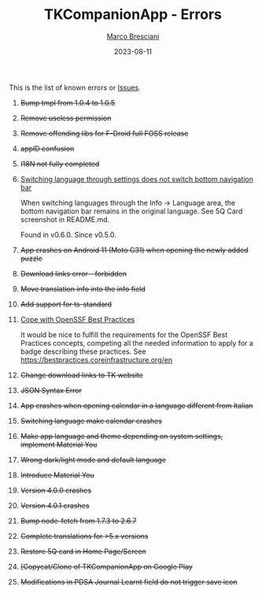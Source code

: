 #+BEGIN_COMMENT
© 2021-2023 Marco Bresciani

Copying and distribution of this file, with or without modification, are
permitted in any medium without royalty provided the copyright notice
and this notice are preserved.
This file is offered as-is, without any warranty.

SPDX-FileCopyrightText: 2021-2023 Marco Bresciani
SPDX-License-Identifier: FSFAP
#+END_COMMENT

#+TITLE: TKCompanionApp - Errors
#+AUTHOR: [[https://codeberg.org/marco.bresciani/][Marco Bresciani]]
#+DATE: 2023-08-11
#+OPTIONS: toc:nil

This is the list of known errors or
[[https://codeberg.org/marco.bresciani/TKCompanionApp/issues][Issues]].

1. +Bump tmpl from 1.0.4 to 1.0.5+
2. +Remove useless permission+
3. +Remove offending libs for F-Droid full FOSS release+
4. +appID confusion+
5. +I18N not fully completed+
6. [[https://codeberg.org/marco.bresciani/TKCompanionApp/issues/6][Switching
   language through settings does not switch bottom navigation bar]]

   When switching languages through the Info -> Language area, the
   bottom navigation bar remains in the original language. See 5Q Card
   screenshot in README.md.

   Found in v0.6.0. Since v0.5.0.
7. +App crashes on Android 11 (Moto G31) when opening the newly added
   puzzle+
8. +Download links error - forbidden+
9. +Move translation info into the info field+
10. +Add support for ts-standard+
11. [[https://codeberg.org/marco.bresciani/TKCompanionApp/issues/11][Cope
    with OpenSSF Best Practices]]

    It would be nice to fulfill the requirements for the OpenSSF Best
    Practices concepts, competing all the needed information to apply
    for a badge describing these practices. See
    [[https://bestpractices.coreinfrastructure.org/en]]
12. +Change download links to TK website+
13. +JSON Syntax Error+
14. +App crashes when opening calendar in a language different from
    Italian+
15. +Switching language make calendar crashes+
16. +Make app language and theme depending on system settings, implement
    Material You+
17. +Wrong dark/light mode and default language+
18. +Introduce Material You+
19. +Version 4.0.0 crashes+
20. +Version 4.0.1 crashes+
21. +Bump node-fetch from 1.7.3 to 2.6.7+
22. +Complete translations for >5.x versions+
23. +Restore 5Q card in Home Page/Screen+
24. +[Copycat/Clone of TKCompanionApp on Google Play+
25. +Modifications in PDSA Journal Learnt field do not trigger save
    icon+
